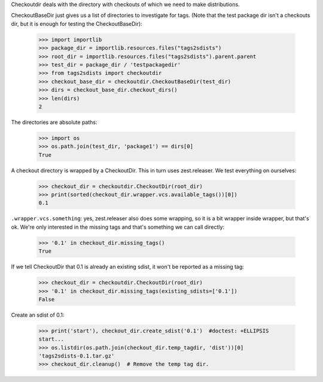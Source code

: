 Checkoutdir deals with the directory with checkouts of which we need to make
distributions.

CheckoutBaseDir just gives us a list of directories to investigate for tags.
(Note that the test package dir isn't a checkouts dir, but it is enough for
testing the CheckoutBaseDir):

    >>> import importlib
    >>> package_dir = importlib.resources.files("tags2sdists")
    >>> root_dir = importlib.resources.files("tags2sdists").parent.parent
    >>> test_dir = package_dir / 'testpackagedir'
    >>> from tags2sdists import checkoutdir
    >>> checkout_base_dir = checkoutdir.CheckoutBaseDir(test_dir)
    >>> dirs = checkout_base_dir.checkout_dirs()
    >>> len(dirs)
    2

The directories are absolute paths:

    >>> import os
    >>> os.path.join(test_dir, 'package1') == dirs[0]
    True

A checkout directory is wrapped by a CheckoutDir. This in turn uses
zest.releaser. We test everything on ourselves:

    >>> checkout_dir = checkoutdir.CheckoutDir(root_dir)
    >>> print(sorted(checkout_dir.wrapper.vcs.available_tags())[0])
    0.1

``.wrapper.vcs.something``: yes, zest.releaser also does some wrapping, so it
is a bit wrapper inside wrapper, but that's ok. We're only interested in the
missing tags and that's something we can call directly:

    >>> '0.1' in checkout_dir.missing_tags()
    True

If we tell CheckoutDir that 0.1 is already an existing sdist, it won't be
reported as a missing tag:

    >>> checkout_dir = checkoutdir.CheckoutDir(root_dir)
    >>> '0.1' in checkout_dir.missing_tags(existing_sdists=['0.1'])
    False

Create an sdist of 0.1:

    >>> print('start'), checkout_dir.create_sdist('0.1')  #doctest: +ELLIPSIS
    start...
    >>> os.listdir(os.path.join(checkout_dir.temp_tagdir, 'dist'))[0]
    'tags2sdists-0.1.tar.gz'
    >>> checkout_dir.cleanup()  # Remove the temp tag dir.
